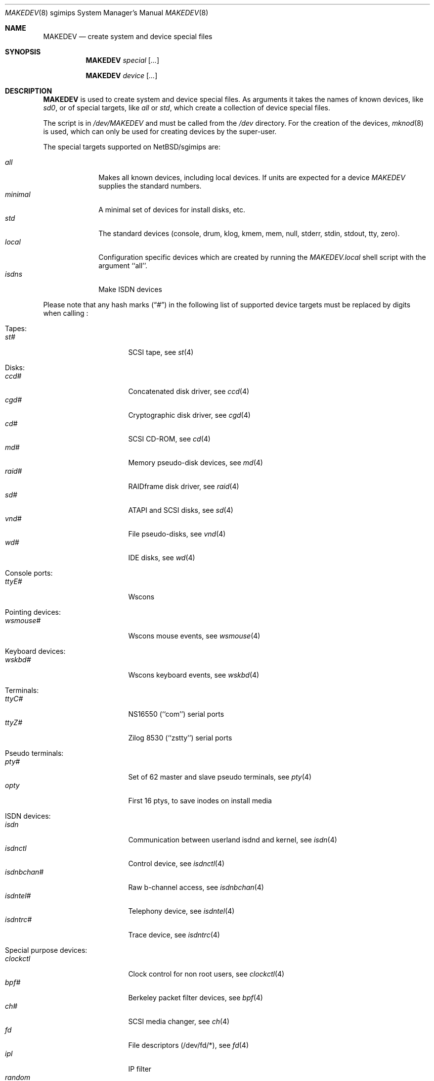 .\" *** ------------------------------------------------------------------
.\" *** This file was generated automatically
.\" *** from src/etc/etc.sgimips/MAKEDEV and
.\" *** src/share/man/man8/MAKEDEV.8.template
.\" ***
.\" *** DO NOT EDIT - any changes will be lost!!!
.\" *** ------------------------------------------------------------------
.\"
.\" $NetBSD: MAKEDEV.8,v 1.10 2002/10/04 19:04:37 elric Exp $
.\"
.\" Copyright (c) 2001 The NetBSD Foundation, Inc.
.\" All rights reserved.
.\"
.\" This code is derived from software contributed to The NetBSD Foundation
.\" by Thomas Klausner.
.\"
.\" Redistribution and use in source and binary forms, with or without
.\" modification, are permitted provided that the following conditions
.\" are met:
.\" 1. Redistributions of source code must retain the above copyright
.\"    notice, this list of conditions and the following disclaimer.
.\" 2. Redistributions in binary form must reproduce the above copyright
.\"    notice, this list of conditions and the following disclaimer in the
.\"    documentation and/or other materials provided with the distribution.
.\" 3. All advertising materials mentioning features or use of this software
.\"    must display the following acknowledgement:
.\"        This product includes software developed by the NetBSD
.\"        Foundation, Inc. and its contributors.
.\" 4. Neither the name of The NetBSD Foundation nor the names of its
.\"    contributors may be used to endorse or promote products derived
.\"    from this software without specific prior written permission.
.\"
.\" THIS SOFTWARE IS PROVIDED BY THE NETBSD FOUNDATION, INC. AND CONTRIBUTORS
.\" ``AS IS'' AND ANY EXPRESS OR IMPLIED WARRANTIES, INCLUDING, BUT NOT LIMITED
.\" TO, THE IMPLIED WARRANTIES OF MERCHANTABILITY AND FITNESS FOR A PARTICULAR
.\" PURPOSE ARE DISCLAIMED.  IN NO EVENT SHALL THE FOUNDATION OR CONTRIBUTORS
.\" BE LIABLE FOR ANY DIRECT, INDIRECT, INCIDENTAL, SPECIAL, EXEMPLARY, OR
.\" CONSEQUENTIAL DAMAGES (INCLUDING, BUT NOT LIMITED TO, PROCUREMENT OF
.\" SUBSTITUTE GOODS OR SERVICES; LOSS OF USE, DATA, OR PROFITS; OR BUSINESS
.\" INTERRUPTION) HOWEVER CAUSED AND ON ANY THEORY OF LIABILITY, WHETHER IN
.\" CONTRACT, STRICT LIABILITY, OR TORT (INCLUDING NEGLIGENCE OR OTHERWISE)
.\" ARISING IN ANY WAY OUT OF THE USE OF THIS SOFTWARE, EVEN IF ADVISED OF THE
.\" POSSIBILITY OF SUCH DAMAGE.
.\"
.Dd October  4, 2002
.Dt MAKEDEV 8 sgimips
.Os
.Sh NAME
.Nm MAKEDEV
.Nd create system and device special files
.Sh SYNOPSIS
.Nm
.Ar special Op Ar ...
.Pp
.Nm
.Ar device Op Ar ...
.Sh DESCRIPTION
.Nm
is used to create system and device special files.
As arguments it takes the names of known devices, like
.Ar sd0 ,
or of special targets, like
.Pa all
or
.Pa std ,
which create a collection of device special files.
.Pp
The script is in
.Pa /dev/MAKEDEV
and must be called from the
.Pa /dev
directory.
For the creation of the devices,
.Xr mknod 8
is used, which can only be used for creating devices by the
super-user.
.Pp
The special targets supported on
.Nx Ns / Ns sgimips
are:
.Pp
.\" @@@SPECIAL@@@
.Bl -tag -width 01234567 -compact
.It Ar all
Makes all known devices, including local devices. If units are expected for a device
.Pa MAKEDEV
supplies the standard numbers.
.It Ar minimal
A minimal set of devices for install disks, etc.
.It Ar std
The standard devices (console, drum, klog, kmem, mem, null, stderr, stdin, stdout, tty, zero).
.It Ar local
Configuration specific devices which are created by running the
.Pa MAKEDEV.local
shell script with the argument ``all''.
.It Ar isdns
Make ISDN devices
.El
.Pp
Please note that any hash marks
.Pq Dq #
in the following list of supported device targets must be replaced by
digits when calling
.Nm "" :
.Pp
.\" @@@DEVICES@@@
.Bl -tag -width 01
.It Tapes :
. Bl -tag -width 0123456789 -compact
. It Ar st#
SCSI tape, see
.Xr \&st 4
. El
.It Disks :
. Bl -tag -width 0123456789 -compact
. It Ar ccd#
Concatenated disk driver, see
.Xr \&ccd 4
. It Ar cgd#
Cryptographic disk driver, see
.Xr \&cgd 4
. It Ar cd#
SCSI CD-ROM, see
.Xr \&cd 4
. It Ar md#
Memory pseudo-disk devices, see
.Xr \&md 4
. It Ar raid#
RAIDframe disk driver, see
.Xr \&raid 4
. It Ar sd#
ATAPI and SCSI disks, see
.Xr \&sd 4
. It Ar vnd#
File pseudo-disks, see
.Xr \&vnd 4
. It Ar wd#
IDE disks, see
.Xr \&wd 4
. El
.It Console ports :
. Bl -tag -width 0123456789 -compact
. It Ar ttyE#
Wscons
. El
.It Pointing devices :
. Bl -tag -width 0123456789 -compact
. It Ar wsmouse#
Wscons mouse events, see
.Xr \&wsmouse 4
. El
.It Keyboard devices :
. Bl -tag -width 0123456789 -compact
. It Ar wskbd#
Wscons keyboard events, see
.Xr \&wskbd 4
. El
.It Terminals :
. Bl -tag -width 0123456789 -compact
. It Ar ttyC#
NS16550 (``com'') serial ports
. It Ar ttyZ#
Zilog 8530 (``zstty'') serial ports
. El
.It Pseudo terminals :
. Bl -tag -width 0123456789 -compact
. It Ar pty#
Set of 62 master and slave pseudo terminals, see
.Xr \&pty 4
. It Ar opty
First 16 ptys, to save inodes on install media
. El
.It ISDN devices :
. Bl -tag -width 0123456789 -compact
. It Ar isdn
Communication between userland isdnd and kernel, see
.Xr \&isdn 4
. It Ar isdnctl
Control device, see
.Xr \&isdnctl 4
. It Ar isdnbchan#
Raw b-channel access, see
.Xr \&isdnbchan 4
. It Ar isdntel#
Telephony device, see
.Xr \&isdntel 4
. It Ar isdntrc#
Trace device, see
.Xr \&isdntrc 4
. El
.It Special purpose devices :
. Bl -tag -width 0123456789 -compact
. It Ar clockctl
Clock control for non root users, see
.Xr \&clockctl 4
. It Ar bpf#
Berkeley packet filter devices, see
.Xr \&bpf 4
. It Ar ch#
SCSI media changer, see
.Xr \&ch 4
. It Ar fd
File descriptors (/dev/fd/*), see
.Xr \&fd 4
. It Ar ipl
IP filter
. It Ar random
Random number generator
. It Ar scsibus#
SCSI busses, see
.Xr \&scsi 4 ,
.Xr \&scsictl 8
. It Ar ss#
SCSI scanner, see
.Xr \&ss 4
. It Ar tun#
Network tunnel driver, see
.Xr \&tun 4
. It Ar uk#
Unknown SCSI device, see
.Xr \&uk 4
. It Ar wsfont#
Console font control
. It Ar wsmux#
Wscons event multiplexor, see
.Xr \&wsmux 4
. It Ar systrace
Syscall tracer, see
.Xr \&systrace 4
. El
.El
.Sh FILES
.Bl -tag -width "/dev/MAKEDEV.local" -compact
.It Pa /dev
special device files directory
.It Pa /dev/MAKEDEV
script described in this man page
.It Pa /dev/MAKEDEV.local
script for site specific devices
.El
.Sh DIAGNOSTICS
If the script reports an error that is difficult to understand,
you can get more debugging output by using
.Dl Ic sh Fl x Ar MAKEDEV Ar argument .
.Sh SEE ALSO
.Xr intro 4 ,
.Xr config 8 ,
.Xr mknod 8
.Sh HISTORY
The
.Nm
command appeared in
.Bx 4.2 .
.Sh BUGS
This man page is generated automatically from the same sources
as
.Pa /dev/MAKEDEV ,
in which the device files are not always sorted, which may result
in an unusual (non-alphabetical) order.
